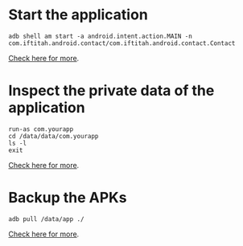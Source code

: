 
* Start the application

#+begin_src c++ 
adb shell am start -a android.intent.action.MAIN -n
com.iftitah.android.contact/com.iftitah.android.contact.Contact
#+end_src

[[http://www.cnblogs.com/jalenwang/archive/2013/01/16/adb-shell.html][Check here for more]].

* Inspect the private data of the application

#+begin_src c++ 
run-as com.yourapp
cd /data/data/com.yourapp
ls -l
exit
#+end_src

[[http://stackoverflow.com/questions/1043322/why-do-i-get-access-denied-to-data-folder-when-using-adb/7712173#7712173][Check here for more]].


* Backup the APKs

#+begin_src c++ 
adb pull /data/app ./
#+end_src

[[http://jonwestfall.com/2009/08/backup-restore-android-apps-using-adb][Check here for more]].


